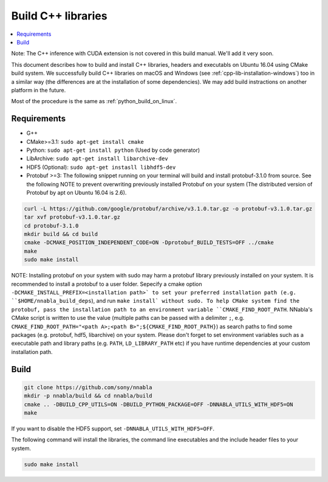 .. _cpp-lib-installation:

Build C++ libraries
===================


.. contents::
   :local:
   :depth: 1


Note: The C++ inference with CUDA extension is not covered in this build manual. We'll add it very soon.

This document describes how to build and install C++ libraries, headers and executabls on Ubuntu 16.04 using CMake build system.
We successfully build C++ libraries on macOS and Windows (see :ref:`cpp-lib-installation-windows`) too in a similar way (the differences are at the installation of some dependencies). We may add build instractions on another platform in the future.

Most of the procedure is the same as :ref:`python_build_on_linux`.


Requirements
------------

* G++
* CMake>=3.1: ``sudo apt-get install cmake``
* Python: ``sudo apt-get install python`` (Used by code generator)
* LibArchive: ``sudo apt-get install libarchive-dev``
* HDF5 (Optional): ``sudo apt-get instasll libhdf5-dev``
* Protobuf >=3: The following snippet running on your terminal will build and install protobuf-3.1.0 from source. See the following NOTE to prevent overwriting previously installed Protobuf on your system (The distributed version of Protobuf by apt on Ubuntu 16.04 is 2.6).

.. code-block:: shell

    curl -L https://github.com/google/protobuf/archive/v3.1.0.tar.gz -o protobuf-v3.1.0.tar.gz
    tar xvf protobuf-v3.1.0.tar.gz
    cd protobuf-3.1.0
    mkdir build && cd build
    cmake -DCMAKE_POSITION_INDEPENDENT_CODE=ON -Dprotobuf_BUILD_TESTS=OFF ../cmake
    make
    sudo make install

NOTE: Installing protobuf on your system with sudo may harm a protobuf library previously installed on your system. It is recommended to install a protobuf to a user folder. Sepecify a cmake option ``-DCMAKE_INSTALL_PREFIX=<installation path>` to set your preferred installation path (e.g. ``$HOME/nnabla_build_deps``), and run ``make install` without sudo. To help CMake system find the protobuf, pass the installation path to an environment variable ``CMAKE_FIND_ROOT_PATH``. NNabla's CMake script is written to use the value (multiple paths can be passed with a delimiter ``;``, e.g. ``CMAKE_FIND_ROOT_PATH="<path A>;<path B>";${CMAKE_FIND_ROOT_PATH}``) as search paths to find some packages (e.g. protobuf, hdf5, libarchive) on your system. Please don't forget to set environment variables such as a executable path and library paths (e.g. ``PATH``, ``LD_LIBRARY_PATH`` etc) if you have runtime dependencies at your custom installation path.


Build
-----

.. code-block:: shell

    git clone https://github.com/sony/nnabla
    mkdir -p nnabla/build && cd nnabla/build
    cmake .. -DBUILD_CPP_UTILS=ON -DBUILD_PYTHON_PACKAGE=OFF -DNNABLA_UTILS_WITH_HDF5=ON
    make

If you want to disable the HDF5 support, set ``-DNNABLA_UTILS_WITH_HDF5=OFF``.

The following command will install the libraries, the command line executables and the include header files to your system.

.. code-block:: shell

   sudo make install
